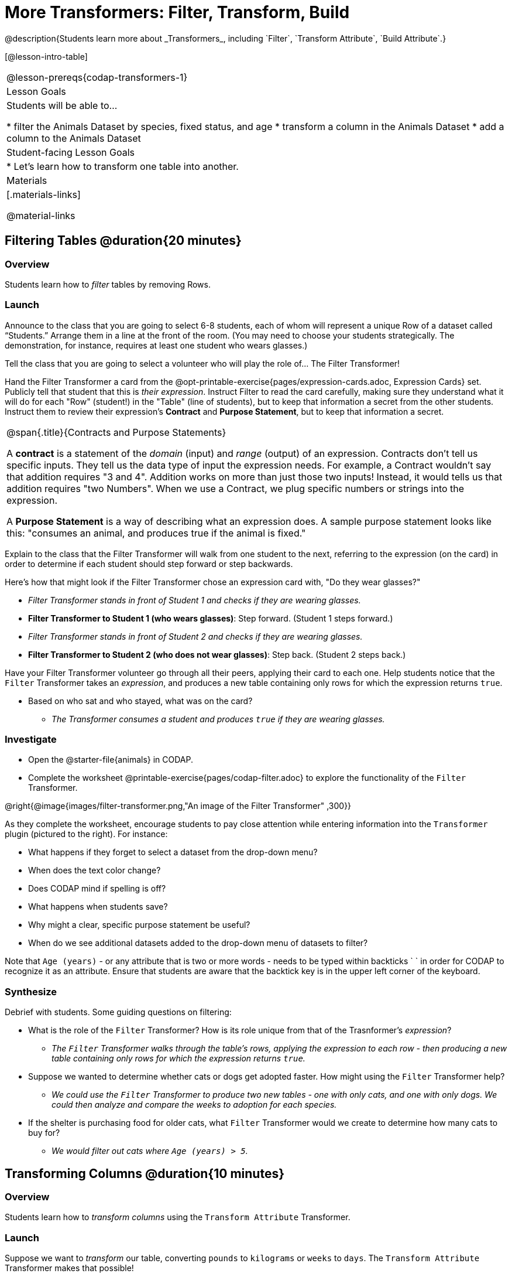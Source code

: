 = More Transformers: Filter, Transform, Build
@description{Students learn more about _Transformers_, including `Filter`, `Transform Attribute`, `Build Attribute`.}

[@lesson-intro-table]
|===
@lesson-prereqs{codap-transformers-1}
| Lesson Goals
| Students will be able to...

* filter the Animals Dataset by species, fixed status, and age
* transform a column in the Animals Dataset
* add a column to the Animals Dataset

| Student-facing Lesson Goals
|

* Let’s learn how to transform one table into another.

| Materials
|[.materials-links]

@material-links

|===

== Filtering Tables @duration{20 minutes}

=== Overview
Students learn how to _filter_ tables by removing Rows.

=== Launch

[.lesson-roleplay]
--
Announce to the class that you are going to select 6-8 students, each of whom will represent a unique Row of a dataset called “Students.”  Arrange them in a line at the front of the room. (You may need to choose your students strategically. The demonstration, for instance, requires at least one student who wears glasses.)

Tell the class that you are going to select a volunteer who will play the role of… The Filter Transformer!

Hand the Filter Transformer a card from the @opt-printable-exercise{pages/expression-cards.adoc, Expression Cards} set.  Publicly tell that student that this is __their expression__.  Instruct Filter to read the card carefully, making sure they understand what it will do for each "Row" (student!) in the "Table" (line of students), but to keep that information a secret from the other students. Instruct them to review their expression's *Contract* and *Purpose Statement*, but to keep that information a secret.
--

[.strategy-box, cols="1", grid="none", stripes="none"]
|===

| @span{.title}{Contracts and Purpose Statements}

A *contract* is a statement of the _domain_ (input) and _range_ (output) of an expression. Contracts don’t tell us specific inputs. They tell us the data type of input the expression needs. For example, a Contract wouldn’t say that addition requires "3 and 4". Addition works on more than just those two inputs! Instead, it would tells us that addition requires "two Numbers". When we use a Contract, we plug specific numbers or strings into the expression.

A *Purpose Statement* is a way of describing what an expression does. A sample purpose statement looks like this: "consumes an animal, and produces true if the animal is fixed."

|===


[.lesson-roleplay]
--
Explain to the class that the Filter Transformer will walk from one student to the next, referring to the expression (on the card) in order to determine if each student should step forward or step backwards.

Here’s how that might look if the Filter Transformer chose an expression card with, "Do they wear glasses?"

- _Filter Transformer stands in front of Student 1 and checks if they are wearing glasses._
- *Filter Transformer to Student 1 (who wears glasses)*: Step forward. (Student 1 steps forward.)
- _Filter Transformer stands in front of Student 2 and checks if they are wearing glasses._
- *Filter Transformer to Student 2 (who does not wear glasses)*: Step back. (Student 2 steps back.)
--

Have your Filter Transformer volunteer go through all their peers, applying their card to each one. Help students notice that the `Filter` Transformer takes an _expression_, and produces a new table containing only rows for which the expression returns `true`.

[.lesson-instruction]
- Based on who sat and who stayed, what was on the card?
** _The Transformer consumes a student and produces `true` if they are wearing glasses._

=== Investigate

[.lesson-instruction]
- Open the @starter-file{animals} in CODAP.
- Complete the worksheet @printable-exercise{pages/codap-filter.adoc} to explore the functionality of the `Filter` Transformer.

@right{@image{images/filter-transformer.png,"An image of the Filter Transformer" ,300}}

As they complete the worksheet, encourage students to pay close attention while entering information into the `Transformer` plugin (pictured to the right). For instance:

- What happens if they forget to select a dataset from the drop-down menu?
- When does the text color change?
- Does CODAP mind if spelling is off?
- What happens when students save?
- Why might a clear, specific purpose statement be useful?
- When do we see additional datasets added to the drop-down menu of datasets to filter?

Note that `Age (years)` - or any attribute that is two or more words - needs to be typed within backticks ` ` in order for CODAP to recognize it as an attribute. Ensure that students are aware that the backtick key is in the upper left corner of the keyboard.

=== Synthesize
Debrief with students. Some guiding questions on filtering:

- What is the role of the `Filter` Transformer? How is its role unique from that of the Trasnformer's _expression_?
** _The `Filter` Transformer walks through the table's rows, applying the expression to each row - then producing a new table containing only rows for which the expression returns `true`._
- Suppose we wanted to determine whether cats or dogs get adopted faster. How might using the `Filter` Transformer help?
** _We could use the `Filter` Transformer to produce two new tables - one with only cats, and one with only dogs. We could then analyze and compare the weeks to adoption for each species._
- If the shelter is purchasing food for older cats, what `Filter` Transformer would we create to determine how many cats to buy for?
** _We would filter out cats where `Age (years) > 5`._

== Transforming Columns @duration{10 minutes}

=== Overview
Students learn how to _transform columns_ using the `Transform Attribute` Transformer.

=== Launch
Suppose we want to _transform_ our table, converting `pounds` to `kilograms` or `weeks` to `days`. The `Transform Attribute` Transformer makes that possible!

=== Investigate
[.lesson-instruction]
Complete the worksheet @printable-exercise{pages/codap-transform.adoc} in the @starter-file{animals} in CODAP.

The `Transform Attribute` Transformer walks through the table, applying whatever expression it was given to each row. Whatever the expression produces for that row becomes the value of the column; we name that column when we create the Transformer. In the first example, we gave the Transformer `Age < 5` as its expression, so the new table replaced the age with an indication of whether each animal is young (`true`) or not (`false`).

=== Synthesize
Debrief with students. Ask them if they can think of a situation where they would want to use this. Some ideas:

- A dataset from Europe might list everything in metric (centimeters, kilograms, etc), so we use `Transform Attribute` to convert to imperial units (inches, pounds, etc).
- A dataset about schools might include columns for how many students are in the school and how many of those students identify as multi-racial. But when comparing schools of different sizes, what we really want is a column showing what _percentage_ of students identify as multi-racial. We could use `Transform Attribute` to compute that for every row in the table.

== Building Columns @duration{10 minutes}

=== Overview
Students learn how to _build columns_, using the `Build Attribute` Transformer.

=== Launch
So far, we've used Transformers to _filter_ and to _transform an attribute_. The final Transformer we are exploring today is called `Build Attribute`. Can you guess what this Transformer does and how it might be similar to _and_ different from `Transform Attribute`?

=== Investigate

Now that students have some familiarity with creating and defining Transformers, invite them to explore `Build Attribute` to see if they can determine what it does. (It creates an additional column in the dataset, rather than _transforming_ the existing column.)

[.lesson-instruction]
Complete the worksheet @printable-exercise{pages/codap-build.adoc} in the @starter-file{animals} in CODAP.


=== Synthesize
Debrief with students. Ask them if they can think of a situation where they would want to use this. Some ideas:

- How is `Build Attribute` similar to `Transform Attribute`? How are they different?
** _``Build Attribute`` creates an additional column, using the expression that we provide. `Transform Attribute` converts an existing column, using the expression that we provide._
- When might it make more sense to _build_ an attribute, rather than to _transform_ it?
** _We would build rather than transform if we want to do comparisons across columns, or need to preserve the original column for any reason (e.g., we want measurements in metric and standard units.)_

Being able to create and define a Transformer  is a _huge_ upgrade in our ability to analyze data! But as a wise person once said, "with great power comes great responsibility"! Dropping all the dogs from our dataset might be a cute exercise in this class, but suppose we want to drop certain populations from a national census? Even a small programming error could erase millions of people, impact funding for things like roads and schools, etc.

== Additional Exercises:
@opt-printable-exercise{pages/what-table-do-we-get.adoc}
